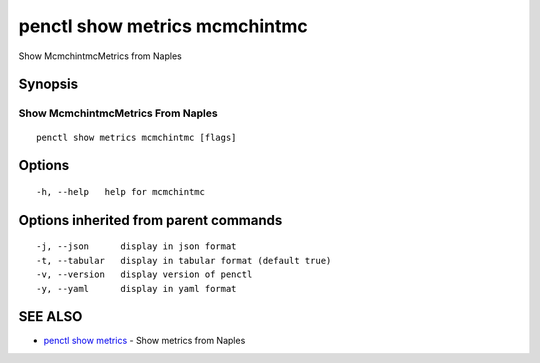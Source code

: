 .. _penctl_show_metrics_mcmchintmc:

penctl show metrics mcmchintmc
------------------------------

Show McmchintmcMetrics from Naples

Synopsis
~~~~~~~~



---------------------------------
 Show McmchintmcMetrics From Naples 
---------------------------------


::

  penctl show metrics mcmchintmc [flags]

Options
~~~~~~~

::

  -h, --help   help for mcmchintmc

Options inherited from parent commands
~~~~~~~~~~~~~~~~~~~~~~~~~~~~~~~~~~~~~~

::

  -j, --json      display in json format
  -t, --tabular   display in tabular format (default true)
  -v, --version   display version of penctl
  -y, --yaml      display in yaml format

SEE ALSO
~~~~~~~~

* `penctl show metrics <penctl_show_metrics.rst>`_ 	 - Show metrics from Naples

